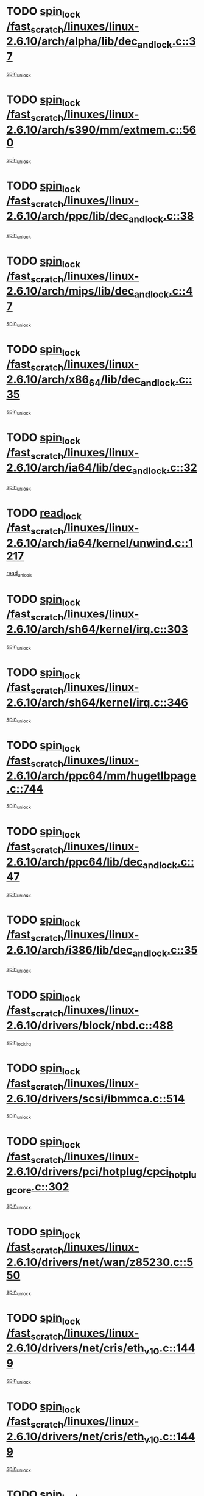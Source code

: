 * TODO [[view:/fast_scratch/linuxes/linux-2.6.10/arch/alpha/lib/dec_and_lock.c::face=ovl-face1::linb=37::colb=11::cole=15][spin_lock /fast_scratch/linuxes/linux-2.6.10/arch/alpha/lib/dec_and_lock.c::37]]
[[view:/fast_scratch/linuxes/linux-2.6.10/arch/alpha/lib/dec_and_lock.c::face=ovl-face2::linb=39::colb=2::cole=8][spin_unlock]]
* TODO [[view:/fast_scratch/linuxes/linux-2.6.10/arch/s390/mm/extmem.c::face=ovl-face1::linb=560::colb=11::cole=21][spin_lock /fast_scratch/linuxes/linux-2.6.10/arch/s390/mm/extmem.c::560]]
[[view:/fast_scratch/linuxes/linux-2.6.10/arch/s390/mm/extmem.c::face=ovl-face2::linb=565::colb=2::cole=8][spin_unlock]]
* TODO [[view:/fast_scratch/linuxes/linux-2.6.10/arch/ppc/lib/dec_and_lock.c::face=ovl-face1::linb=38::colb=11::cole=15][spin_lock /fast_scratch/linuxes/linux-2.6.10/arch/ppc/lib/dec_and_lock.c::38]]
[[view:/fast_scratch/linuxes/linux-2.6.10/arch/ppc/lib/dec_and_lock.c::face=ovl-face2::linb=40::colb=2::cole=8][spin_unlock]]
* TODO [[view:/fast_scratch/linuxes/linux-2.6.10/arch/mips/lib/dec_and_lock.c::face=ovl-face1::linb=47::colb=11::cole=15][spin_lock /fast_scratch/linuxes/linux-2.6.10/arch/mips/lib/dec_and_lock.c::47]]
[[view:/fast_scratch/linuxes/linux-2.6.10/arch/mips/lib/dec_and_lock.c::face=ovl-face2::linb=49::colb=2::cole=8][spin_unlock]]
* TODO [[view:/fast_scratch/linuxes/linux-2.6.10/arch/x86_64/lib/dec_and_lock.c::face=ovl-face1::linb=35::colb=11::cole=15][spin_lock /fast_scratch/linuxes/linux-2.6.10/arch/x86_64/lib/dec_and_lock.c::35]]
[[view:/fast_scratch/linuxes/linux-2.6.10/arch/x86_64/lib/dec_and_lock.c::face=ovl-face2::linb=37::colb=2::cole=8][spin_unlock]]
* TODO [[view:/fast_scratch/linuxes/linux-2.6.10/arch/ia64/lib/dec_and_lock.c::face=ovl-face1::linb=32::colb=13::cole=17][spin_lock /fast_scratch/linuxes/linux-2.6.10/arch/ia64/lib/dec_and_lock.c::32]]
[[view:/fast_scratch/linuxes/linux-2.6.10/arch/ia64/lib/dec_and_lock.c::face=ovl-face2::linb=34::colb=4::cole=10][spin_unlock]]
* TODO [[view:/fast_scratch/linuxes/linux-2.6.10/arch/ia64/kernel/unwind.c::face=ovl-face1::linb=1217::colb=11::cole=24][read_lock /fast_scratch/linuxes/linux-2.6.10/arch/ia64/kernel/unwind.c::1217]]
[[view:/fast_scratch/linuxes/linux-2.6.10/arch/ia64/kernel/unwind.c::face=ovl-face2::linb=1220::colb=2::cole=8][read_unlock]]
* TODO [[view:/fast_scratch/linuxes/linux-2.6.10/arch/sh64/kernel/irq.c::face=ovl-face1::linb=303::colb=11::cole=22][spin_lock /fast_scratch/linuxes/linux-2.6.10/arch/sh64/kernel/irq.c::303]]
[[view:/fast_scratch/linuxes/linux-2.6.10/arch/sh64/kernel/irq.c::face=ovl-face2::linb=374::colb=1::cole=7][spin_unlock]]
* TODO [[view:/fast_scratch/linuxes/linux-2.6.10/arch/sh64/kernel/irq.c::face=ovl-face1::linb=346::colb=12::cole=23][spin_lock /fast_scratch/linuxes/linux-2.6.10/arch/sh64/kernel/irq.c::346]]
[[view:/fast_scratch/linuxes/linux-2.6.10/arch/sh64/kernel/irq.c::face=ovl-face2::linb=374::colb=1::cole=7][spin_unlock]]
* TODO [[view:/fast_scratch/linuxes/linux-2.6.10/arch/ppc64/mm/hugetlbpage.c::face=ovl-face1::linb=744::colb=11::cole=31][spin_lock /fast_scratch/linuxes/linux-2.6.10/arch/ppc64/mm/hugetlbpage.c::744]]
[[view:/fast_scratch/linuxes/linux-2.6.10/arch/ppc64/mm/hugetlbpage.c::face=ovl-face2::linb=748::colb=2::cole=8][spin_unlock]]
* TODO [[view:/fast_scratch/linuxes/linux-2.6.10/arch/ppc64/lib/dec_and_lock.c::face=ovl-face1::linb=47::colb=11::cole=15][spin_lock /fast_scratch/linuxes/linux-2.6.10/arch/ppc64/lib/dec_and_lock.c::47]]
[[view:/fast_scratch/linuxes/linux-2.6.10/arch/ppc64/lib/dec_and_lock.c::face=ovl-face2::linb=49::colb=2::cole=8][spin_unlock]]
* TODO [[view:/fast_scratch/linuxes/linux-2.6.10/arch/i386/lib/dec_and_lock.c::face=ovl-face1::linb=35::colb=11::cole=15][spin_lock /fast_scratch/linuxes/linux-2.6.10/arch/i386/lib/dec_and_lock.c::35]]
[[view:/fast_scratch/linuxes/linux-2.6.10/arch/i386/lib/dec_and_lock.c::face=ovl-face2::linb=37::colb=2::cole=8][spin_unlock]]
* TODO [[view:/fast_scratch/linuxes/linux-2.6.10/drivers/block/nbd.c::face=ovl-face1::linb=488::colb=12::cole=25][spin_lock /fast_scratch/linuxes/linux-2.6.10/drivers/block/nbd.c::488]]
[[view:/fast_scratch/linuxes/linux-2.6.10/drivers/block/nbd.c::face=ovl-face2::linb=490::colb=1::cole=7][spin_lock_irq]]
* TODO [[view:/fast_scratch/linuxes/linux-2.6.10/drivers/scsi/ibmmca.c::face=ovl-face1::linb=514::colb=11::cole=25][spin_lock /fast_scratch/linuxes/linux-2.6.10/drivers/scsi/ibmmca.c::514]]
[[view:/fast_scratch/linuxes/linux-2.6.10/drivers/scsi/ibmmca.c::face=ovl-face2::linb=674::colb=3::cole=9][spin_unlock]]
* TODO [[view:/fast_scratch/linuxes/linux-2.6.10/drivers/pci/hotplug/cpci_hotplug_core.c::face=ovl-face1::linb=302::colb=11::cole=21][spin_lock /fast_scratch/linuxes/linux-2.6.10/drivers/pci/hotplug/cpci_hotplug_core.c::302]]
[[view:/fast_scratch/linuxes/linux-2.6.10/drivers/pci/hotplug/cpci_hotplug_core.c::face=ovl-face2::linb=315::colb=4::cole=10][spin_unlock]]
* TODO [[view:/fast_scratch/linuxes/linux-2.6.10/drivers/net/wan/z85230.c::face=ovl-face1::linb=550::colb=11::cole=21][spin_lock /fast_scratch/linuxes/linux-2.6.10/drivers/net/wan/z85230.c::550]]
[[view:/fast_scratch/linuxes/linux-2.6.10/drivers/net/wan/z85230.c::face=ovl-face2::linb=555::colb=2::cole=8][spin_unlock]]
* TODO [[view:/fast_scratch/linuxes/linux-2.6.10/drivers/net/cris/eth_v10.c::face=ovl-face1::linb=1449::colb=11::cole=20][spin_lock /fast_scratch/linuxes/linux-2.6.10/drivers/net/cris/eth_v10.c::1449]]
[[view:/fast_scratch/linuxes/linux-2.6.10/drivers/net/cris/eth_v10.c::face=ovl-face2::linb=1452::colb=3::cole=9][spin_unlock]]
* TODO [[view:/fast_scratch/linuxes/linux-2.6.10/drivers/net/cris/eth_v10.c::face=ovl-face1::linb=1449::colb=11::cole=20][spin_lock /fast_scratch/linuxes/linux-2.6.10/drivers/net/cris/eth_v10.c::1449]]
[[view:/fast_scratch/linuxes/linux-2.6.10/drivers/net/cris/eth_v10.c::face=ovl-face2::linb=1483::colb=3::cole=9][spin_unlock]]
* TODO [[view:/fast_scratch/linuxes/linux-2.6.10/drivers/net/sk98lin/skge.c::face=ovl-face1::linb=2690::colb=12::cole=54][spin_lock /fast_scratch/linuxes/linux-2.6.10/drivers/net/sk98lin/skge.c::2690]]
[[view:/fast_scratch/linuxes/linux-2.6.10/drivers/net/sk98lin/skge.c::face=ovl-face2::linb=2840::colb=1::cole=7][spin_unlock]]
* TODO [[view:/fast_scratch/linuxes/linux-2.6.10/drivers/usb/gadget/inode.c::face=ovl-face1::linb=1322::colb=12::cole=22][spin_lock /fast_scratch/linuxes/linux-2.6.10/drivers/usb/gadget/inode.c::1322]]
[[view:/fast_scratch/linuxes/linux-2.6.10/drivers/usb/gadget/inode.c::face=ovl-face2::linb=1334::colb=3::cole=9][spin_unlock]]
* TODO [[view:/fast_scratch/linuxes/linux-2.6.10/fs/dcache.c::face=ovl-face1::linb=153::colb=11::cole=26][spin_lock /fast_scratch/linuxes/linux-2.6.10/fs/dcache.c::153]]
[[view:/fast_scratch/linuxes/linux-2.6.10/fs/dcache.c::face=ovl-face2::linb=151::colb=2::cole=8][spin_unlock]]
* TODO [[view:/fast_scratch/linuxes/linux-2.6.10/fs/dcache.c::face=ovl-face1::linb=153::colb=11::cole=26][spin_lock /fast_scratch/linuxes/linux-2.6.10/fs/dcache.c::153]]
[[view:/fast_scratch/linuxes/linux-2.6.10/fs/dcache.c::face=ovl-face2::linb=151::colb=2::cole=8][spin_unlock]]
[[view:/fast_scratch/linuxes/linux-2.6.10/fs/dcache.c::face=ovl-face2::linb=199::colb=3::cole=9][spin_unlock]]
* TODO [[view:/fast_scratch/linuxes/linux-2.6.10/fs/dcache.c::face=ovl-face1::linb=153::colb=11::cole=26][spin_lock /fast_scratch/linuxes/linux-2.6.10/fs/dcache.c::153]]
[[view:/fast_scratch/linuxes/linux-2.6.10/fs/dcache.c::face=ovl-face2::linb=199::colb=3::cole=9][spin_unlock]]
* TODO [[view:/fast_scratch/linuxes/linux-2.6.10/fs/dcache.c::face=ovl-face1::linb=1100::colb=11::cole=23][spin_lock /fast_scratch/linuxes/linux-2.6.10/fs/dcache.c::1100]]
[[view:/fast_scratch/linuxes/linux-2.6.10/fs/dcache.c::face=ovl-face2::linb=1104::colb=2::cole=8][spin_unlock]]
* TODO [[view:/fast_scratch/linuxes/linux-2.6.10/fs/dcache.c::face=ovl-face1::linb=1101::colb=11::cole=26][spin_lock /fast_scratch/linuxes/linux-2.6.10/fs/dcache.c::1101]]
[[view:/fast_scratch/linuxes/linux-2.6.10/fs/dcache.c::face=ovl-face2::linb=1104::colb=2::cole=8][spin_unlock]]
* TODO [[view:/fast_scratch/linuxes/linux-2.6.10/fs/afs/server.c::face=ovl-face1::linb=372::colb=11::cole=27][spin_lock /fast_scratch/linuxes/linux-2.6.10/fs/afs/server.c::372]]
[[view:/fast_scratch/linuxes/linux-2.6.10/fs/afs/server.c::face=ovl-face2::linb=405::colb=1::cole=7][spin_unlock]]
* TODO [[view:/fast_scratch/linuxes/linux-2.6.10/fs/ntfs/compress.c::face=ovl-face1::linb=696::colb=11::cole=24][spin_lock /fast_scratch/linuxes/linux-2.6.10/fs/ntfs/compress.c::696]]
[[view:/fast_scratch/linuxes/linux-2.6.10/fs/ntfs/compress.c::face=ovl-face2::linb=913::colb=2::cole=8][spin_unlock]]
* TODO [[view:/fast_scratch/linuxes/linux-2.6.10/fs/ntfs/compress.c::face=ovl-face1::linb=696::colb=11::cole=24][spin_lock /fast_scratch/linuxes/linux-2.6.10/fs/ntfs/compress.c::696]]
[[view:/fast_scratch/linuxes/linux-2.6.10/fs/ntfs/compress.c::face=ovl-face2::linb=913::colb=2::cole=8][spin_unlock]]
[[view:/fast_scratch/linuxes/linux-2.6.10/fs/ntfs/compress.c::face=ovl-face2::linb=917::colb=1::cole=7][spin_unlock]]
* TODO [[view:/fast_scratch/linuxes/linux-2.6.10/fs/ntfs/compress.c::face=ovl-face1::linb=696::colb=11::cole=24][spin_lock /fast_scratch/linuxes/linux-2.6.10/fs/ntfs/compress.c::696]]
[[view:/fast_scratch/linuxes/linux-2.6.10/fs/ntfs/compress.c::face=ovl-face2::linb=913::colb=2::cole=8][spin_unlock]]
[[view:/fast_scratch/linuxes/linux-2.6.10/fs/ntfs/compress.c::face=ovl-face2::linb=917::colb=1::cole=7][spin_unlock]]
[[view:/fast_scratch/linuxes/linux-2.6.10/fs/ntfs/compress.c::face=ovl-face2::linb=956::colb=1::cole=7][spin_unlock]]
* TODO [[view:/fast_scratch/linuxes/linux-2.6.10/fs/ntfs/compress.c::face=ovl-face1::linb=696::colb=11::cole=24][spin_lock /fast_scratch/linuxes/linux-2.6.10/fs/ntfs/compress.c::696]]
[[view:/fast_scratch/linuxes/linux-2.6.10/fs/ntfs/compress.c::face=ovl-face2::linb=913::colb=2::cole=8][spin_unlock]]
[[view:/fast_scratch/linuxes/linux-2.6.10/fs/ntfs/compress.c::face=ovl-face2::linb=956::colb=1::cole=7][spin_unlock]]
* TODO [[view:/fast_scratch/linuxes/linux-2.6.10/fs/ntfs/compress.c::face=ovl-face1::linb=696::colb=11::cole=24][spin_lock /fast_scratch/linuxes/linux-2.6.10/fs/ntfs/compress.c::696]]
[[view:/fast_scratch/linuxes/linux-2.6.10/fs/ntfs/compress.c::face=ovl-face2::linb=917::colb=1::cole=7][spin_unlock]]
* TODO [[view:/fast_scratch/linuxes/linux-2.6.10/fs/ntfs/compress.c::face=ovl-face1::linb=696::colb=11::cole=24][spin_lock /fast_scratch/linuxes/linux-2.6.10/fs/ntfs/compress.c::696]]
[[view:/fast_scratch/linuxes/linux-2.6.10/fs/ntfs/compress.c::face=ovl-face2::linb=917::colb=1::cole=7][spin_unlock]]
[[view:/fast_scratch/linuxes/linux-2.6.10/fs/ntfs/compress.c::face=ovl-face2::linb=956::colb=1::cole=7][spin_unlock]]
* TODO [[view:/fast_scratch/linuxes/linux-2.6.10/fs/ntfs/compress.c::face=ovl-face1::linb=696::colb=11::cole=24][spin_lock /fast_scratch/linuxes/linux-2.6.10/fs/ntfs/compress.c::696]]
[[view:/fast_scratch/linuxes/linux-2.6.10/fs/ntfs/compress.c::face=ovl-face2::linb=956::colb=1::cole=7][spin_unlock]]
* TODO [[view:/fast_scratch/linuxes/linux-2.6.10/fs/autofs4/root.c::face=ovl-face1::linb=131::colb=13::cole=25][spin_lock /fast_scratch/linuxes/linux-2.6.10/fs/autofs4/root.c::131]]
[[view:/fast_scratch/linuxes/linux-2.6.10/fs/autofs4/root.c::face=ovl-face2::linb=163::colb=1::cole=7][spin_unlock]]
* TODO [[view:/fast_scratch/linuxes/linux-2.6.10/fs/autofs4/root.c::face=ovl-face1::linb=152::colb=15::cole=27][spin_lock /fast_scratch/linuxes/linux-2.6.10/fs/autofs4/root.c::152]]
[[view:/fast_scratch/linuxes/linux-2.6.10/fs/autofs4/root.c::face=ovl-face2::linb=163::colb=1::cole=7][spin_unlock]]
* TODO [[view:/fast_scratch/linuxes/linux-2.6.10/fs/cifs/transport.c::face=ovl-face1::linb=212::colb=12::cole=27][spin_lock /fast_scratch/linuxes/linux-2.6.10/fs/cifs/transport.c::212]]
[[view:/fast_scratch/linuxes/linux-2.6.10/fs/cifs/transport.c::face=ovl-face2::linb=267::colb=2::cole=8][spin_unlock]]
* TODO [[view:/fast_scratch/linuxes/linux-2.6.10/fs/cifs/transport.c::face=ovl-face1::linb=212::colb=12::cole=27][spin_lock /fast_scratch/linuxes/linux-2.6.10/fs/cifs/transport.c::212]]
[[view:/fast_scratch/linuxes/linux-2.6.10/fs/cifs/transport.c::face=ovl-face2::linb=281::colb=2::cole=8][spin_unlock]]
* TODO [[view:/fast_scratch/linuxes/linux-2.6.10/fs/cifs/transport.c::face=ovl-face1::linb=212::colb=12::cole=27][spin_lock /fast_scratch/linuxes/linux-2.6.10/fs/cifs/transport.c::212]]
[[view:/fast_scratch/linuxes/linux-2.6.10/fs/cifs/transport.c::face=ovl-face2::linb=298::colb=2::cole=8][spin_unlock]]
* TODO [[view:/fast_scratch/linuxes/linux-2.6.10/fs/cifs/transport.c::face=ovl-face1::linb=212::colb=12::cole=27][spin_lock /fast_scratch/linuxes/linux-2.6.10/fs/cifs/transport.c::212]]
[[view:/fast_scratch/linuxes/linux-2.6.10/fs/cifs/transport.c::face=ovl-face2::linb=310::colb=1::cole=7][spin_unlock]]
* TODO [[view:/fast_scratch/linuxes/linux-2.6.10/fs/cifs/transport.c::face=ovl-face1::linb=219::colb=14::cole=29][spin_lock /fast_scratch/linuxes/linux-2.6.10/fs/cifs/transport.c::219]]
[[view:/fast_scratch/linuxes/linux-2.6.10/fs/cifs/transport.c::face=ovl-face2::linb=267::colb=2::cole=8][spin_unlock]]
* TODO [[view:/fast_scratch/linuxes/linux-2.6.10/fs/cifs/transport.c::face=ovl-face1::linb=219::colb=14::cole=29][spin_lock /fast_scratch/linuxes/linux-2.6.10/fs/cifs/transport.c::219]]
[[view:/fast_scratch/linuxes/linux-2.6.10/fs/cifs/transport.c::face=ovl-face2::linb=267::colb=2::cole=8][spin_unlock]]
[[view:/fast_scratch/linuxes/linux-2.6.10/fs/cifs/transport.c::face=ovl-face2::linb=281::colb=2::cole=8][spin_unlock]]
* TODO [[view:/fast_scratch/linuxes/linux-2.6.10/fs/cifs/transport.c::face=ovl-face1::linb=219::colb=14::cole=29][spin_lock /fast_scratch/linuxes/linux-2.6.10/fs/cifs/transport.c::219]]
[[view:/fast_scratch/linuxes/linux-2.6.10/fs/cifs/transport.c::face=ovl-face2::linb=267::colb=2::cole=8][spin_unlock]]
[[view:/fast_scratch/linuxes/linux-2.6.10/fs/cifs/transport.c::face=ovl-face2::linb=281::colb=2::cole=8][spin_unlock]]
[[view:/fast_scratch/linuxes/linux-2.6.10/fs/cifs/transport.c::face=ovl-face2::linb=298::colb=2::cole=8][spin_unlock]]
* TODO [[view:/fast_scratch/linuxes/linux-2.6.10/fs/cifs/transport.c::face=ovl-face1::linb=219::colb=14::cole=29][spin_lock /fast_scratch/linuxes/linux-2.6.10/fs/cifs/transport.c::219]]
[[view:/fast_scratch/linuxes/linux-2.6.10/fs/cifs/transport.c::face=ovl-face2::linb=267::colb=2::cole=8][spin_unlock]]
[[view:/fast_scratch/linuxes/linux-2.6.10/fs/cifs/transport.c::face=ovl-face2::linb=281::colb=2::cole=8][spin_unlock]]
[[view:/fast_scratch/linuxes/linux-2.6.10/fs/cifs/transport.c::face=ovl-face2::linb=298::colb=2::cole=8][spin_unlock]]
[[view:/fast_scratch/linuxes/linux-2.6.10/fs/cifs/transport.c::face=ovl-face2::linb=310::colb=1::cole=7][spin_unlock]]
* TODO [[view:/fast_scratch/linuxes/linux-2.6.10/fs/cifs/transport.c::face=ovl-face1::linb=219::colb=14::cole=29][spin_lock /fast_scratch/linuxes/linux-2.6.10/fs/cifs/transport.c::219]]
[[view:/fast_scratch/linuxes/linux-2.6.10/fs/cifs/transport.c::face=ovl-face2::linb=267::colb=2::cole=8][spin_unlock]]
[[view:/fast_scratch/linuxes/linux-2.6.10/fs/cifs/transport.c::face=ovl-face2::linb=281::colb=2::cole=8][spin_unlock]]
[[view:/fast_scratch/linuxes/linux-2.6.10/fs/cifs/transport.c::face=ovl-face2::linb=310::colb=1::cole=7][spin_unlock]]
* TODO [[view:/fast_scratch/linuxes/linux-2.6.10/fs/cifs/transport.c::face=ovl-face1::linb=219::colb=14::cole=29][spin_lock /fast_scratch/linuxes/linux-2.6.10/fs/cifs/transport.c::219]]
[[view:/fast_scratch/linuxes/linux-2.6.10/fs/cifs/transport.c::face=ovl-face2::linb=267::colb=2::cole=8][spin_unlock]]
[[view:/fast_scratch/linuxes/linux-2.6.10/fs/cifs/transport.c::face=ovl-face2::linb=298::colb=2::cole=8][spin_unlock]]
* TODO [[view:/fast_scratch/linuxes/linux-2.6.10/fs/cifs/transport.c::face=ovl-face1::linb=219::colb=14::cole=29][spin_lock /fast_scratch/linuxes/linux-2.6.10/fs/cifs/transport.c::219]]
[[view:/fast_scratch/linuxes/linux-2.6.10/fs/cifs/transport.c::face=ovl-face2::linb=267::colb=2::cole=8][spin_unlock]]
[[view:/fast_scratch/linuxes/linux-2.6.10/fs/cifs/transport.c::face=ovl-face2::linb=298::colb=2::cole=8][spin_unlock]]
[[view:/fast_scratch/linuxes/linux-2.6.10/fs/cifs/transport.c::face=ovl-face2::linb=310::colb=1::cole=7][spin_unlock]]
* TODO [[view:/fast_scratch/linuxes/linux-2.6.10/fs/cifs/transport.c::face=ovl-face1::linb=219::colb=14::cole=29][spin_lock /fast_scratch/linuxes/linux-2.6.10/fs/cifs/transport.c::219]]
[[view:/fast_scratch/linuxes/linux-2.6.10/fs/cifs/transport.c::face=ovl-face2::linb=267::colb=2::cole=8][spin_unlock]]
[[view:/fast_scratch/linuxes/linux-2.6.10/fs/cifs/transport.c::face=ovl-face2::linb=310::colb=1::cole=7][spin_unlock]]
* TODO [[view:/fast_scratch/linuxes/linux-2.6.10/fs/cifs/transport.c::face=ovl-face1::linb=219::colb=14::cole=29][spin_lock /fast_scratch/linuxes/linux-2.6.10/fs/cifs/transport.c::219]]
[[view:/fast_scratch/linuxes/linux-2.6.10/fs/cifs/transport.c::face=ovl-face2::linb=281::colb=2::cole=8][spin_unlock]]
* TODO [[view:/fast_scratch/linuxes/linux-2.6.10/fs/cifs/transport.c::face=ovl-face1::linb=219::colb=14::cole=29][spin_lock /fast_scratch/linuxes/linux-2.6.10/fs/cifs/transport.c::219]]
[[view:/fast_scratch/linuxes/linux-2.6.10/fs/cifs/transport.c::face=ovl-face2::linb=281::colb=2::cole=8][spin_unlock]]
[[view:/fast_scratch/linuxes/linux-2.6.10/fs/cifs/transport.c::face=ovl-face2::linb=298::colb=2::cole=8][spin_unlock]]
* TODO [[view:/fast_scratch/linuxes/linux-2.6.10/fs/cifs/transport.c::face=ovl-face1::linb=219::colb=14::cole=29][spin_lock /fast_scratch/linuxes/linux-2.6.10/fs/cifs/transport.c::219]]
[[view:/fast_scratch/linuxes/linux-2.6.10/fs/cifs/transport.c::face=ovl-face2::linb=281::colb=2::cole=8][spin_unlock]]
[[view:/fast_scratch/linuxes/linux-2.6.10/fs/cifs/transport.c::face=ovl-face2::linb=298::colb=2::cole=8][spin_unlock]]
[[view:/fast_scratch/linuxes/linux-2.6.10/fs/cifs/transport.c::face=ovl-face2::linb=310::colb=1::cole=7][spin_unlock]]
* TODO [[view:/fast_scratch/linuxes/linux-2.6.10/fs/cifs/transport.c::face=ovl-face1::linb=219::colb=14::cole=29][spin_lock /fast_scratch/linuxes/linux-2.6.10/fs/cifs/transport.c::219]]
[[view:/fast_scratch/linuxes/linux-2.6.10/fs/cifs/transport.c::face=ovl-face2::linb=281::colb=2::cole=8][spin_unlock]]
[[view:/fast_scratch/linuxes/linux-2.6.10/fs/cifs/transport.c::face=ovl-face2::linb=310::colb=1::cole=7][spin_unlock]]
* TODO [[view:/fast_scratch/linuxes/linux-2.6.10/fs/cifs/transport.c::face=ovl-face1::linb=219::colb=14::cole=29][spin_lock /fast_scratch/linuxes/linux-2.6.10/fs/cifs/transport.c::219]]
[[view:/fast_scratch/linuxes/linux-2.6.10/fs/cifs/transport.c::face=ovl-face2::linb=298::colb=2::cole=8][spin_unlock]]
* TODO [[view:/fast_scratch/linuxes/linux-2.6.10/fs/cifs/transport.c::face=ovl-face1::linb=219::colb=14::cole=29][spin_lock /fast_scratch/linuxes/linux-2.6.10/fs/cifs/transport.c::219]]
[[view:/fast_scratch/linuxes/linux-2.6.10/fs/cifs/transport.c::face=ovl-face2::linb=298::colb=2::cole=8][spin_unlock]]
[[view:/fast_scratch/linuxes/linux-2.6.10/fs/cifs/transport.c::face=ovl-face2::linb=310::colb=1::cole=7][spin_unlock]]
* TODO [[view:/fast_scratch/linuxes/linux-2.6.10/fs/cifs/transport.c::face=ovl-face1::linb=219::colb=14::cole=29][spin_lock /fast_scratch/linuxes/linux-2.6.10/fs/cifs/transport.c::219]]
[[view:/fast_scratch/linuxes/linux-2.6.10/fs/cifs/transport.c::face=ovl-face2::linb=310::colb=1::cole=7][spin_unlock]]
* TODO [[view:/fast_scratch/linuxes/linux-2.6.10/fs/cifs/transport.c::face=ovl-face1::linb=342::colb=12::cole=27][spin_lock /fast_scratch/linuxes/linux-2.6.10/fs/cifs/transport.c::342]]
[[view:/fast_scratch/linuxes/linux-2.6.10/fs/cifs/transport.c::face=ovl-face2::linb=397::colb=2::cole=8][spin_unlock]]
* TODO [[view:/fast_scratch/linuxes/linux-2.6.10/fs/cifs/transport.c::face=ovl-face1::linb=342::colb=12::cole=27][spin_lock /fast_scratch/linuxes/linux-2.6.10/fs/cifs/transport.c::342]]
[[view:/fast_scratch/linuxes/linux-2.6.10/fs/cifs/transport.c::face=ovl-face2::linb=411::colb=2::cole=8][spin_unlock]]
* TODO [[view:/fast_scratch/linuxes/linux-2.6.10/fs/cifs/transport.c::face=ovl-face1::linb=342::colb=12::cole=27][spin_lock /fast_scratch/linuxes/linux-2.6.10/fs/cifs/transport.c::342]]
[[view:/fast_scratch/linuxes/linux-2.6.10/fs/cifs/transport.c::face=ovl-face2::linb=427::colb=2::cole=8][spin_unlock]]
* TODO [[view:/fast_scratch/linuxes/linux-2.6.10/fs/cifs/transport.c::face=ovl-face1::linb=342::colb=12::cole=27][spin_lock /fast_scratch/linuxes/linux-2.6.10/fs/cifs/transport.c::342]]
[[view:/fast_scratch/linuxes/linux-2.6.10/fs/cifs/transport.c::face=ovl-face2::linb=544::colb=1::cole=7][spin_unlock]]
* TODO [[view:/fast_scratch/linuxes/linux-2.6.10/fs/cifs/transport.c::face=ovl-face1::linb=342::colb=12::cole=27][spin_lock /fast_scratch/linuxes/linux-2.6.10/fs/cifs/transport.c::342]]
[[view:/fast_scratch/linuxes/linux-2.6.10/fs/cifs/transport.c::face=ovl-face2::linb=554::colb=1::cole=7][spin_unlock]]
* TODO [[view:/fast_scratch/linuxes/linux-2.6.10/fs/cifs/transport.c::face=ovl-face1::linb=349::colb=14::cole=29][spin_lock /fast_scratch/linuxes/linux-2.6.10/fs/cifs/transport.c::349]]
[[view:/fast_scratch/linuxes/linux-2.6.10/fs/cifs/transport.c::face=ovl-face2::linb=397::colb=2::cole=8][spin_unlock]]
* TODO [[view:/fast_scratch/linuxes/linux-2.6.10/fs/cifs/transport.c::face=ovl-face1::linb=349::colb=14::cole=29][spin_lock /fast_scratch/linuxes/linux-2.6.10/fs/cifs/transport.c::349]]
[[view:/fast_scratch/linuxes/linux-2.6.10/fs/cifs/transport.c::face=ovl-face2::linb=397::colb=2::cole=8][spin_unlock]]
[[view:/fast_scratch/linuxes/linux-2.6.10/fs/cifs/transport.c::face=ovl-face2::linb=411::colb=2::cole=8][spin_unlock]]
* TODO [[view:/fast_scratch/linuxes/linux-2.6.10/fs/cifs/transport.c::face=ovl-face1::linb=349::colb=14::cole=29][spin_lock /fast_scratch/linuxes/linux-2.6.10/fs/cifs/transport.c::349]]
[[view:/fast_scratch/linuxes/linux-2.6.10/fs/cifs/transport.c::face=ovl-face2::linb=397::colb=2::cole=8][spin_unlock]]
[[view:/fast_scratch/linuxes/linux-2.6.10/fs/cifs/transport.c::face=ovl-face2::linb=411::colb=2::cole=8][spin_unlock]]
[[view:/fast_scratch/linuxes/linux-2.6.10/fs/cifs/transport.c::face=ovl-face2::linb=427::colb=2::cole=8][spin_unlock]]
* TODO [[view:/fast_scratch/linuxes/linux-2.6.10/fs/cifs/transport.c::face=ovl-face1::linb=349::colb=14::cole=29][spin_lock /fast_scratch/linuxes/linux-2.6.10/fs/cifs/transport.c::349]]
[[view:/fast_scratch/linuxes/linux-2.6.10/fs/cifs/transport.c::face=ovl-face2::linb=397::colb=2::cole=8][spin_unlock]]
[[view:/fast_scratch/linuxes/linux-2.6.10/fs/cifs/transport.c::face=ovl-face2::linb=411::colb=2::cole=8][spin_unlock]]
[[view:/fast_scratch/linuxes/linux-2.6.10/fs/cifs/transport.c::face=ovl-face2::linb=427::colb=2::cole=8][spin_unlock]]
[[view:/fast_scratch/linuxes/linux-2.6.10/fs/cifs/transport.c::face=ovl-face2::linb=544::colb=1::cole=7][spin_unlock]]
* TODO [[view:/fast_scratch/linuxes/linux-2.6.10/fs/cifs/transport.c::face=ovl-face1::linb=349::colb=14::cole=29][spin_lock /fast_scratch/linuxes/linux-2.6.10/fs/cifs/transport.c::349]]
[[view:/fast_scratch/linuxes/linux-2.6.10/fs/cifs/transport.c::face=ovl-face2::linb=397::colb=2::cole=8][spin_unlock]]
[[view:/fast_scratch/linuxes/linux-2.6.10/fs/cifs/transport.c::face=ovl-face2::linb=411::colb=2::cole=8][spin_unlock]]
[[view:/fast_scratch/linuxes/linux-2.6.10/fs/cifs/transport.c::face=ovl-face2::linb=427::colb=2::cole=8][spin_unlock]]
[[view:/fast_scratch/linuxes/linux-2.6.10/fs/cifs/transport.c::face=ovl-face2::linb=544::colb=1::cole=7][spin_unlock]]
[[view:/fast_scratch/linuxes/linux-2.6.10/fs/cifs/transport.c::face=ovl-face2::linb=554::colb=1::cole=7][spin_unlock]]
* TODO [[view:/fast_scratch/linuxes/linux-2.6.10/fs/cifs/transport.c::face=ovl-face1::linb=349::colb=14::cole=29][spin_lock /fast_scratch/linuxes/linux-2.6.10/fs/cifs/transport.c::349]]
[[view:/fast_scratch/linuxes/linux-2.6.10/fs/cifs/transport.c::face=ovl-face2::linb=397::colb=2::cole=8][spin_unlock]]
[[view:/fast_scratch/linuxes/linux-2.6.10/fs/cifs/transport.c::face=ovl-face2::linb=411::colb=2::cole=8][spin_unlock]]
[[view:/fast_scratch/linuxes/linux-2.6.10/fs/cifs/transport.c::face=ovl-face2::linb=427::colb=2::cole=8][spin_unlock]]
[[view:/fast_scratch/linuxes/linux-2.6.10/fs/cifs/transport.c::face=ovl-face2::linb=554::colb=1::cole=7][spin_unlock]]
* TODO [[view:/fast_scratch/linuxes/linux-2.6.10/fs/cifs/transport.c::face=ovl-face1::linb=349::colb=14::cole=29][spin_lock /fast_scratch/linuxes/linux-2.6.10/fs/cifs/transport.c::349]]
[[view:/fast_scratch/linuxes/linux-2.6.10/fs/cifs/transport.c::face=ovl-face2::linb=397::colb=2::cole=8][spin_unlock]]
[[view:/fast_scratch/linuxes/linux-2.6.10/fs/cifs/transport.c::face=ovl-face2::linb=411::colb=2::cole=8][spin_unlock]]
[[view:/fast_scratch/linuxes/linux-2.6.10/fs/cifs/transport.c::face=ovl-face2::linb=544::colb=1::cole=7][spin_unlock]]
* TODO [[view:/fast_scratch/linuxes/linux-2.6.10/fs/cifs/transport.c::face=ovl-face1::linb=349::colb=14::cole=29][spin_lock /fast_scratch/linuxes/linux-2.6.10/fs/cifs/transport.c::349]]
[[view:/fast_scratch/linuxes/linux-2.6.10/fs/cifs/transport.c::face=ovl-face2::linb=397::colb=2::cole=8][spin_unlock]]
[[view:/fast_scratch/linuxes/linux-2.6.10/fs/cifs/transport.c::face=ovl-face2::linb=411::colb=2::cole=8][spin_unlock]]
[[view:/fast_scratch/linuxes/linux-2.6.10/fs/cifs/transport.c::face=ovl-face2::linb=544::colb=1::cole=7][spin_unlock]]
[[view:/fast_scratch/linuxes/linux-2.6.10/fs/cifs/transport.c::face=ovl-face2::linb=554::colb=1::cole=7][spin_unlock]]
* TODO [[view:/fast_scratch/linuxes/linux-2.6.10/fs/cifs/transport.c::face=ovl-face1::linb=349::colb=14::cole=29][spin_lock /fast_scratch/linuxes/linux-2.6.10/fs/cifs/transport.c::349]]
[[view:/fast_scratch/linuxes/linux-2.6.10/fs/cifs/transport.c::face=ovl-face2::linb=397::colb=2::cole=8][spin_unlock]]
[[view:/fast_scratch/linuxes/linux-2.6.10/fs/cifs/transport.c::face=ovl-face2::linb=411::colb=2::cole=8][spin_unlock]]
[[view:/fast_scratch/linuxes/linux-2.6.10/fs/cifs/transport.c::face=ovl-face2::linb=554::colb=1::cole=7][spin_unlock]]
* TODO [[view:/fast_scratch/linuxes/linux-2.6.10/fs/cifs/transport.c::face=ovl-face1::linb=349::colb=14::cole=29][spin_lock /fast_scratch/linuxes/linux-2.6.10/fs/cifs/transport.c::349]]
[[view:/fast_scratch/linuxes/linux-2.6.10/fs/cifs/transport.c::face=ovl-face2::linb=397::colb=2::cole=8][spin_unlock]]
[[view:/fast_scratch/linuxes/linux-2.6.10/fs/cifs/transport.c::face=ovl-face2::linb=427::colb=2::cole=8][spin_unlock]]
* TODO [[view:/fast_scratch/linuxes/linux-2.6.10/fs/cifs/transport.c::face=ovl-face1::linb=349::colb=14::cole=29][spin_lock /fast_scratch/linuxes/linux-2.6.10/fs/cifs/transport.c::349]]
[[view:/fast_scratch/linuxes/linux-2.6.10/fs/cifs/transport.c::face=ovl-face2::linb=397::colb=2::cole=8][spin_unlock]]
[[view:/fast_scratch/linuxes/linux-2.6.10/fs/cifs/transport.c::face=ovl-face2::linb=427::colb=2::cole=8][spin_unlock]]
[[view:/fast_scratch/linuxes/linux-2.6.10/fs/cifs/transport.c::face=ovl-face2::linb=544::colb=1::cole=7][spin_unlock]]
* TODO [[view:/fast_scratch/linuxes/linux-2.6.10/fs/cifs/transport.c::face=ovl-face1::linb=349::colb=14::cole=29][spin_lock /fast_scratch/linuxes/linux-2.6.10/fs/cifs/transport.c::349]]
[[view:/fast_scratch/linuxes/linux-2.6.10/fs/cifs/transport.c::face=ovl-face2::linb=397::colb=2::cole=8][spin_unlock]]
[[view:/fast_scratch/linuxes/linux-2.6.10/fs/cifs/transport.c::face=ovl-face2::linb=427::colb=2::cole=8][spin_unlock]]
[[view:/fast_scratch/linuxes/linux-2.6.10/fs/cifs/transport.c::face=ovl-face2::linb=544::colb=1::cole=7][spin_unlock]]
[[view:/fast_scratch/linuxes/linux-2.6.10/fs/cifs/transport.c::face=ovl-face2::linb=554::colb=1::cole=7][spin_unlock]]
* TODO [[view:/fast_scratch/linuxes/linux-2.6.10/fs/cifs/transport.c::face=ovl-face1::linb=349::colb=14::cole=29][spin_lock /fast_scratch/linuxes/linux-2.6.10/fs/cifs/transport.c::349]]
[[view:/fast_scratch/linuxes/linux-2.6.10/fs/cifs/transport.c::face=ovl-face2::linb=397::colb=2::cole=8][spin_unlock]]
[[view:/fast_scratch/linuxes/linux-2.6.10/fs/cifs/transport.c::face=ovl-face2::linb=427::colb=2::cole=8][spin_unlock]]
[[view:/fast_scratch/linuxes/linux-2.6.10/fs/cifs/transport.c::face=ovl-face2::linb=554::colb=1::cole=7][spin_unlock]]
* TODO [[view:/fast_scratch/linuxes/linux-2.6.10/fs/cifs/transport.c::face=ovl-face1::linb=349::colb=14::cole=29][spin_lock /fast_scratch/linuxes/linux-2.6.10/fs/cifs/transport.c::349]]
[[view:/fast_scratch/linuxes/linux-2.6.10/fs/cifs/transport.c::face=ovl-face2::linb=397::colb=2::cole=8][spin_unlock]]
[[view:/fast_scratch/linuxes/linux-2.6.10/fs/cifs/transport.c::face=ovl-face2::linb=544::colb=1::cole=7][spin_unlock]]
* TODO [[view:/fast_scratch/linuxes/linux-2.6.10/fs/cifs/transport.c::face=ovl-face1::linb=349::colb=14::cole=29][spin_lock /fast_scratch/linuxes/linux-2.6.10/fs/cifs/transport.c::349]]
[[view:/fast_scratch/linuxes/linux-2.6.10/fs/cifs/transport.c::face=ovl-face2::linb=397::colb=2::cole=8][spin_unlock]]
[[view:/fast_scratch/linuxes/linux-2.6.10/fs/cifs/transport.c::face=ovl-face2::linb=544::colb=1::cole=7][spin_unlock]]
[[view:/fast_scratch/linuxes/linux-2.6.10/fs/cifs/transport.c::face=ovl-face2::linb=554::colb=1::cole=7][spin_unlock]]
* TODO [[view:/fast_scratch/linuxes/linux-2.6.10/fs/cifs/transport.c::face=ovl-face1::linb=349::colb=14::cole=29][spin_lock /fast_scratch/linuxes/linux-2.6.10/fs/cifs/transport.c::349]]
[[view:/fast_scratch/linuxes/linux-2.6.10/fs/cifs/transport.c::face=ovl-face2::linb=397::colb=2::cole=8][spin_unlock]]
[[view:/fast_scratch/linuxes/linux-2.6.10/fs/cifs/transport.c::face=ovl-face2::linb=554::colb=1::cole=7][spin_unlock]]
* TODO [[view:/fast_scratch/linuxes/linux-2.6.10/fs/cifs/transport.c::face=ovl-face1::linb=349::colb=14::cole=29][spin_lock /fast_scratch/linuxes/linux-2.6.10/fs/cifs/transport.c::349]]
[[view:/fast_scratch/linuxes/linux-2.6.10/fs/cifs/transport.c::face=ovl-face2::linb=411::colb=2::cole=8][spin_unlock]]
* TODO [[view:/fast_scratch/linuxes/linux-2.6.10/fs/cifs/transport.c::face=ovl-face1::linb=349::colb=14::cole=29][spin_lock /fast_scratch/linuxes/linux-2.6.10/fs/cifs/transport.c::349]]
[[view:/fast_scratch/linuxes/linux-2.6.10/fs/cifs/transport.c::face=ovl-face2::linb=411::colb=2::cole=8][spin_unlock]]
[[view:/fast_scratch/linuxes/linux-2.6.10/fs/cifs/transport.c::face=ovl-face2::linb=427::colb=2::cole=8][spin_unlock]]
* TODO [[view:/fast_scratch/linuxes/linux-2.6.10/fs/cifs/transport.c::face=ovl-face1::linb=349::colb=14::cole=29][spin_lock /fast_scratch/linuxes/linux-2.6.10/fs/cifs/transport.c::349]]
[[view:/fast_scratch/linuxes/linux-2.6.10/fs/cifs/transport.c::face=ovl-face2::linb=411::colb=2::cole=8][spin_unlock]]
[[view:/fast_scratch/linuxes/linux-2.6.10/fs/cifs/transport.c::face=ovl-face2::linb=427::colb=2::cole=8][spin_unlock]]
[[view:/fast_scratch/linuxes/linux-2.6.10/fs/cifs/transport.c::face=ovl-face2::linb=544::colb=1::cole=7][spin_unlock]]
* TODO [[view:/fast_scratch/linuxes/linux-2.6.10/fs/cifs/transport.c::face=ovl-face1::linb=349::colb=14::cole=29][spin_lock /fast_scratch/linuxes/linux-2.6.10/fs/cifs/transport.c::349]]
[[view:/fast_scratch/linuxes/linux-2.6.10/fs/cifs/transport.c::face=ovl-face2::linb=411::colb=2::cole=8][spin_unlock]]
[[view:/fast_scratch/linuxes/linux-2.6.10/fs/cifs/transport.c::face=ovl-face2::linb=427::colb=2::cole=8][spin_unlock]]
[[view:/fast_scratch/linuxes/linux-2.6.10/fs/cifs/transport.c::face=ovl-face2::linb=544::colb=1::cole=7][spin_unlock]]
[[view:/fast_scratch/linuxes/linux-2.6.10/fs/cifs/transport.c::face=ovl-face2::linb=554::colb=1::cole=7][spin_unlock]]
* TODO [[view:/fast_scratch/linuxes/linux-2.6.10/fs/cifs/transport.c::face=ovl-face1::linb=349::colb=14::cole=29][spin_lock /fast_scratch/linuxes/linux-2.6.10/fs/cifs/transport.c::349]]
[[view:/fast_scratch/linuxes/linux-2.6.10/fs/cifs/transport.c::face=ovl-face2::linb=411::colb=2::cole=8][spin_unlock]]
[[view:/fast_scratch/linuxes/linux-2.6.10/fs/cifs/transport.c::face=ovl-face2::linb=427::colb=2::cole=8][spin_unlock]]
[[view:/fast_scratch/linuxes/linux-2.6.10/fs/cifs/transport.c::face=ovl-face2::linb=554::colb=1::cole=7][spin_unlock]]
* TODO [[view:/fast_scratch/linuxes/linux-2.6.10/fs/cifs/transport.c::face=ovl-face1::linb=349::colb=14::cole=29][spin_lock /fast_scratch/linuxes/linux-2.6.10/fs/cifs/transport.c::349]]
[[view:/fast_scratch/linuxes/linux-2.6.10/fs/cifs/transport.c::face=ovl-face2::linb=411::colb=2::cole=8][spin_unlock]]
[[view:/fast_scratch/linuxes/linux-2.6.10/fs/cifs/transport.c::face=ovl-face2::linb=544::colb=1::cole=7][spin_unlock]]
* TODO [[view:/fast_scratch/linuxes/linux-2.6.10/fs/cifs/transport.c::face=ovl-face1::linb=349::colb=14::cole=29][spin_lock /fast_scratch/linuxes/linux-2.6.10/fs/cifs/transport.c::349]]
[[view:/fast_scratch/linuxes/linux-2.6.10/fs/cifs/transport.c::face=ovl-face2::linb=411::colb=2::cole=8][spin_unlock]]
[[view:/fast_scratch/linuxes/linux-2.6.10/fs/cifs/transport.c::face=ovl-face2::linb=544::colb=1::cole=7][spin_unlock]]
[[view:/fast_scratch/linuxes/linux-2.6.10/fs/cifs/transport.c::face=ovl-face2::linb=554::colb=1::cole=7][spin_unlock]]
* TODO [[view:/fast_scratch/linuxes/linux-2.6.10/fs/cifs/transport.c::face=ovl-face1::linb=349::colb=14::cole=29][spin_lock /fast_scratch/linuxes/linux-2.6.10/fs/cifs/transport.c::349]]
[[view:/fast_scratch/linuxes/linux-2.6.10/fs/cifs/transport.c::face=ovl-face2::linb=411::colb=2::cole=8][spin_unlock]]
[[view:/fast_scratch/linuxes/linux-2.6.10/fs/cifs/transport.c::face=ovl-face2::linb=554::colb=1::cole=7][spin_unlock]]
* TODO [[view:/fast_scratch/linuxes/linux-2.6.10/fs/cifs/transport.c::face=ovl-face1::linb=349::colb=14::cole=29][spin_lock /fast_scratch/linuxes/linux-2.6.10/fs/cifs/transport.c::349]]
[[view:/fast_scratch/linuxes/linux-2.6.10/fs/cifs/transport.c::face=ovl-face2::linb=427::colb=2::cole=8][spin_unlock]]
* TODO [[view:/fast_scratch/linuxes/linux-2.6.10/fs/cifs/transport.c::face=ovl-face1::linb=349::colb=14::cole=29][spin_lock /fast_scratch/linuxes/linux-2.6.10/fs/cifs/transport.c::349]]
[[view:/fast_scratch/linuxes/linux-2.6.10/fs/cifs/transport.c::face=ovl-face2::linb=427::colb=2::cole=8][spin_unlock]]
[[view:/fast_scratch/linuxes/linux-2.6.10/fs/cifs/transport.c::face=ovl-face2::linb=544::colb=1::cole=7][spin_unlock]]
* TODO [[view:/fast_scratch/linuxes/linux-2.6.10/fs/cifs/transport.c::face=ovl-face1::linb=349::colb=14::cole=29][spin_lock /fast_scratch/linuxes/linux-2.6.10/fs/cifs/transport.c::349]]
[[view:/fast_scratch/linuxes/linux-2.6.10/fs/cifs/transport.c::face=ovl-face2::linb=427::colb=2::cole=8][spin_unlock]]
[[view:/fast_scratch/linuxes/linux-2.6.10/fs/cifs/transport.c::face=ovl-face2::linb=544::colb=1::cole=7][spin_unlock]]
[[view:/fast_scratch/linuxes/linux-2.6.10/fs/cifs/transport.c::face=ovl-face2::linb=554::colb=1::cole=7][spin_unlock]]
* TODO [[view:/fast_scratch/linuxes/linux-2.6.10/fs/cifs/transport.c::face=ovl-face1::linb=349::colb=14::cole=29][spin_lock /fast_scratch/linuxes/linux-2.6.10/fs/cifs/transport.c::349]]
[[view:/fast_scratch/linuxes/linux-2.6.10/fs/cifs/transport.c::face=ovl-face2::linb=427::colb=2::cole=8][spin_unlock]]
[[view:/fast_scratch/linuxes/linux-2.6.10/fs/cifs/transport.c::face=ovl-face2::linb=554::colb=1::cole=7][spin_unlock]]
* TODO [[view:/fast_scratch/linuxes/linux-2.6.10/fs/cifs/transport.c::face=ovl-face1::linb=349::colb=14::cole=29][spin_lock /fast_scratch/linuxes/linux-2.6.10/fs/cifs/transport.c::349]]
[[view:/fast_scratch/linuxes/linux-2.6.10/fs/cifs/transport.c::face=ovl-face2::linb=544::colb=1::cole=7][spin_unlock]]
* TODO [[view:/fast_scratch/linuxes/linux-2.6.10/fs/cifs/transport.c::face=ovl-face1::linb=349::colb=14::cole=29][spin_lock /fast_scratch/linuxes/linux-2.6.10/fs/cifs/transport.c::349]]
[[view:/fast_scratch/linuxes/linux-2.6.10/fs/cifs/transport.c::face=ovl-face2::linb=544::colb=1::cole=7][spin_unlock]]
[[view:/fast_scratch/linuxes/linux-2.6.10/fs/cifs/transport.c::face=ovl-face2::linb=554::colb=1::cole=7][spin_unlock]]
* TODO [[view:/fast_scratch/linuxes/linux-2.6.10/fs/cifs/transport.c::face=ovl-face1::linb=349::colb=14::cole=29][spin_lock /fast_scratch/linuxes/linux-2.6.10/fs/cifs/transport.c::349]]
[[view:/fast_scratch/linuxes/linux-2.6.10/fs/cifs/transport.c::face=ovl-face2::linb=554::colb=1::cole=7][spin_unlock]]
* TODO [[view:/fast_scratch/linuxes/linux-2.6.10/fs/cifs/inode.c::face=ovl-face1::linb=863::colb=12::cole=29][read_lock /fast_scratch/linuxes/linux-2.6.10/fs/cifs/inode.c::863]]
[[view:/fast_scratch/linuxes/linux-2.6.10/fs/cifs/inode.c::face=ovl-face2::linb=1001::colb=1::cole=7][read_unlock]]
* TODO [[view:/fast_scratch/linuxes/linux-2.6.10/fs/jbd/checkpoint.c::face=ovl-face1::linb=94::colb=12::cole=34][spin_lock /fast_scratch/linuxes/linux-2.6.10/fs/jbd/checkpoint.c::94]]
[[view:/fast_scratch/linuxes/linux-2.6.10/fs/jbd/checkpoint.c::face=ovl-face2::linb=86::colb=3::cole=9][assert_spin_locked]]
* TODO [[view:/fast_scratch/linuxes/linux-2.6.10/fs/jbd/checkpoint.c::face=ovl-face1::linb=99::colb=13::cole=35][spin_lock /fast_scratch/linuxes/linux-2.6.10/fs/jbd/checkpoint.c::99]]
[[view:/fast_scratch/linuxes/linux-2.6.10/fs/jbd/checkpoint.c::face=ovl-face2::linb=86::colb=3::cole=9][assert_spin_locked]]
* TODO [[view:/fast_scratch/linuxes/linux-2.6.10/fs/jbd/checkpoint.c::face=ovl-face1::linb=196::colb=11::cole=32][spin_lock /fast_scratch/linuxes/linux-2.6.10/fs/jbd/checkpoint.c::196]]
[[view:/fast_scratch/linuxes/linux-2.6.10/fs/jbd/checkpoint.c::face=ovl-face2::linb=197::colb=1::cole=7][assert_spin_locked]]
* TODO [[view:/fast_scratch/linuxes/linux-2.6.10/fs/super.c::face=ovl-face1::linb=281::colb=11::cole=19][spin_lock /fast_scratch/linuxes/linux-2.6.10/fs/super.c::281]]
[[view:/fast_scratch/linuxes/linux-2.6.10/fs/super.c::face=ovl-face2::linb=291::colb=2::cole=8][spin_unlock]]
* TODO [[view:/fast_scratch/linuxes/linux-2.6.10/ipc/mqueue.c::face=ovl-face1::linb=839::colb=11::cole=22][spin_lock /fast_scratch/linuxes/linux-2.6.10/ipc/mqueue.c::839]]
[[view:/fast_scratch/linuxes/linux-2.6.10/ipc/mqueue.c::face=ovl-face2::linb=873::colb=1::cole=7][spin_unlock]]
* TODO [[view:/fast_scratch/linuxes/linux-2.6.10/ipc/mqueue.c::face=ovl-face1::linb=909::colb=11::cole=22][spin_lock /fast_scratch/linuxes/linux-2.6.10/ipc/mqueue.c::909]]
[[view:/fast_scratch/linuxes/linux-2.6.10/ipc/mqueue.c::face=ovl-face2::linb=948::colb=1::cole=7][spin_unlock]]
* TODO [[view:/fast_scratch/linuxes/linux-2.6.10/ipc/util.c::face=ovl-face1::linb=521::colb=11::cole=21][spin_lock /fast_scratch/linuxes/linux-2.6.10/ipc/util.c::521]]
[[view:/fast_scratch/linuxes/linux-2.6.10/ipc/util.c::face=ovl-face2::linb=531::colb=1::cole=7][spin_unlock]]
* TODO [[view:/fast_scratch/linuxes/linux-2.6.10/kernel/futex.c::face=ovl-face1::linb=370::colb=11::cole=21][spin_lock /fast_scratch/linuxes/linux-2.6.10/kernel/futex.c::370]]
[[view:/fast_scratch/linuxes/linux-2.6.10/kernel/futex.c::face=ovl-face2::linb=411::colb=1::cole=7][spin_unlock]]
* TODO [[view:/fast_scratch/linuxes/linux-2.6.10/kernel/exit.c::face=ovl-face1::linb=1327::colb=11::cole=25][read_lock /fast_scratch/linuxes/linux-2.6.10/kernel/exit.c::1327]]
[[view:/fast_scratch/linuxes/linux-2.6.10/kernel/exit.c::face=ovl-face2::linb=1457::colb=1::cole=7][read_unlock]]
* TODO [[view:/fast_scratch/linuxes/linux-2.6.10/kernel/sched.c::face=ovl-face1::linb=2463::colb=12::cole=28][spin_lock /fast_scratch/linuxes/linux-2.6.10/kernel/sched.c::2463]]
[[view:/fast_scratch/linuxes/linux-2.6.10/kernel/sched.c::face=ovl-face2::linb=2511::colb=1::cole=7][spin_unlock]]
* TODO [[view:/fast_scratch/linuxes/linux-2.6.10/kernel/timer.c::face=ovl-face1::linb=178::colb=13::cole=28][spin_lock /fast_scratch/linuxes/linux-2.6.10/kernel/timer.c::178]]
[[view:/fast_scratch/linuxes/linux-2.6.10/kernel/timer.c::face=ovl-face2::linb=217::colb=1::cole=7][spin_unlock]]
* TODO [[view:/fast_scratch/linuxes/linux-2.6.10/kernel/timer.c::face=ovl-face1::linb=180::colb=13::cole=28][spin_lock /fast_scratch/linuxes/linux-2.6.10/kernel/timer.c::180]]
[[view:/fast_scratch/linuxes/linux-2.6.10/kernel/timer.c::face=ovl-face2::linb=217::colb=1::cole=7][spin_unlock]]
* TODO [[view:/fast_scratch/linuxes/linux-2.6.10/lib/dec_and_lock.c::face=ovl-face1::linb=32::colb=11::cole=15][spin_lock /fast_scratch/linuxes/linux-2.6.10/lib/dec_and_lock.c::32]]
[[view:/fast_scratch/linuxes/linux-2.6.10/lib/dec_and_lock.c::face=ovl-face2::linb=34::colb=2::cole=8][spin_unlock]]
* TODO [[view:/fast_scratch/linuxes/linux-2.6.10/mm/memory.c::face=ovl-face1::linb=1380::colb=11::cole=31][spin_lock /fast_scratch/linuxes/linux-2.6.10/mm/memory.c::1380]]
[[view:/fast_scratch/linuxes/linux-2.6.10/mm/memory.c::face=ovl-face2::linb=1421::colb=1::cole=7][spin_unlock]]
* TODO [[view:/fast_scratch/linuxes/linux-2.6.10/mm/memory.c::face=ovl-face1::linb=1713::colb=11::cole=31][spin_lock /fast_scratch/linuxes/linux-2.6.10/mm/memory.c::1713]]
[[view:/fast_scratch/linuxes/linux-2.6.10/mm/memory.c::face=ovl-face2::linb=1719::colb=3::cole=9][spin_unlock]]
* TODO [[view:/fast_scratch/linuxes/linux-2.6.10/mm/rmap.c::face=ovl-face1::linb=95::colb=13::cole=26][spin_lock /fast_scratch/linuxes/linux-2.6.10/mm/rmap.c::95]]
[[view:/fast_scratch/linuxes/linux-2.6.10/mm/rmap.c::face=ovl-face2::linb=118::colb=1::cole=7][spin_unlock]]
* TODO [[view:/fast_scratch/linuxes/linux-2.6.10/mm/mremap.c::face=ovl-face1::linb=100::colb=12::cole=33][spin_lock /fast_scratch/linuxes/linux-2.6.10/mm/mremap.c::100]]
[[view:/fast_scratch/linuxes/linux-2.6.10/mm/mremap.c::face=ovl-face2::linb=143::colb=1::cole=7][spin_unlock]]
* TODO [[view:/fast_scratch/linuxes/linux-2.6.10/mm/mremap.c::face=ovl-face1::linb=119::colb=14::cole=35][spin_lock /fast_scratch/linuxes/linux-2.6.10/mm/mremap.c::119]]
[[view:/fast_scratch/linuxes/linux-2.6.10/mm/mremap.c::face=ovl-face2::linb=143::colb=1::cole=7][spin_unlock]]
* TODO [[view:/fast_scratch/linuxes/linux-2.6.10/net/ipv6/tcp_ipv6.c::face=ovl-face1::linb=147::colb=13::cole=24][spin_lock /fast_scratch/linuxes/linux-2.6.10/net/ipv6/tcp_ipv6.c::147]]
[[view:/fast_scratch/linuxes/linux-2.6.10/net/ipv6/tcp_ipv6.c::face=ovl-face2::linb=208::colb=1::cole=7][spin_unlock]]
* TODO [[view:/fast_scratch/linuxes/linux-2.6.10/net/ipv6/ip6_tunnel.c::face=ovl-face1::linb=523::colb=11::cole=23][read_lock /fast_scratch/linuxes/linux-2.6.10/net/ipv6/ip6_tunnel.c::523]]
[[view:/fast_scratch/linuxes/linux-2.6.10/net/ipv6/ip6_tunnel.c::face=ovl-face2::linb=528::colb=3::cole=9][read_unlock]]
* TODO [[view:/fast_scratch/linuxes/linux-2.6.10/net/sched/ipt.c::face=ovl-face1::linb=120::colb=12::cole=20][spin_lock /fast_scratch/linuxes/linux-2.6.10/net/sched/ipt.c::120]]
[[view:/fast_scratch/linuxes/linux-2.6.10/net/sched/ipt.c::face=ovl-face2::linb=161::colb=2::cole=8][spin_unlock]]
* TODO [[view:/fast_scratch/linuxes/linux-2.6.10/net/sched/ipt.c::face=ovl-face1::linb=120::colb=12::cole=20][spin_lock /fast_scratch/linuxes/linux-2.6.10/net/sched/ipt.c::120]]
[[view:/fast_scratch/linuxes/linux-2.6.10/net/sched/ipt.c::face=ovl-face2::linb=178::colb=2::cole=8][spin_unlock]]
* TODO [[view:/fast_scratch/linuxes/linux-2.6.10/net/sched/ipt.c::face=ovl-face1::linb=120::colb=12::cole=20][spin_lock /fast_scratch/linuxes/linux-2.6.10/net/sched/ipt.c::120]]
[[view:/fast_scratch/linuxes/linux-2.6.10/net/sched/ipt.c::face=ovl-face2::linb=204::colb=2::cole=8][spin_unlock]]
* TODO [[view:/fast_scratch/linuxes/linux-2.6.10/net/sched/ipt.c::face=ovl-face1::linb=120::colb=12::cole=20][spin_lock /fast_scratch/linuxes/linux-2.6.10/net/sched/ipt.c::120]]
[[view:/fast_scratch/linuxes/linux-2.6.10/net/sched/ipt.c::face=ovl-face2::linb=229::colb=1::cole=7][spin_unlock]]
* TODO [[view:/fast_scratch/linuxes/linux-2.6.10/net/sched/ipt.c::face=ovl-face1::linb=256::colb=11::cole=19][spin_lock /fast_scratch/linuxes/linux-2.6.10/net/sched/ipt.c::256]]
[[view:/fast_scratch/linuxes/linux-2.6.10/net/sched/ipt.c::face=ovl-face2::linb=264::colb=3::cole=9][spin_unlock]]
* TODO [[view:/fast_scratch/linuxes/linux-2.6.10/net/sched/police.c::face=ovl-face1::linb=190::colb=12::cole=20][spin_lock /fast_scratch/linuxes/linux-2.6.10/net/sched/police.c::190]]
[[view:/fast_scratch/linuxes/linux-2.6.10/net/sched/police.c::face=ovl-face2::linb=257::colb=1::cole=7][spin_unlock]]
* TODO [[view:/fast_scratch/linuxes/linux-2.6.10/net/sched/police.c::face=ovl-face1::linb=190::colb=12::cole=20][spin_lock /fast_scratch/linuxes/linux-2.6.10/net/sched/police.c::190]]
[[view:/fast_scratch/linuxes/linux-2.6.10/net/sched/police.c::face=ovl-face2::linb=265::colb=1::cole=7][spin_unlock]]
* TODO [[view:/fast_scratch/linuxes/linux-2.6.10/net/decnet/dn_dev.c::face=ovl-face1::linb=1322::colb=12::cole=26][read_lock /fast_scratch/linuxes/linux-2.6.10/net/decnet/dn_dev.c::1322]]
[[view:/fast_scratch/linuxes/linux-2.6.10/net/decnet/dn_dev.c::face=ovl-face2::linb=1326::colb=2::cole=8][read_unlock]]
* TODO [[view:/fast_scratch/linuxes/linux-2.6.10/net/rxrpc/call.c::face=ovl-face1::linb=1079::colb=11::cole=22][spin_lock /fast_scratch/linuxes/linux-2.6.10/net/rxrpc/call.c::1079]]
[[view:/fast_scratch/linuxes/linux-2.6.10/net/rxrpc/call.c::face=ovl-face2::linb=1226::colb=2::cole=8][spin_unlock]]
* TODO [[view:/fast_scratch/linuxes/linux-2.6.10/net/rxrpc/call.c::face=ovl-face1::linb=1838::colb=11::cole=22][spin_lock /fast_scratch/linuxes/linux-2.6.10/net/rxrpc/call.c::1838]]
[[view:/fast_scratch/linuxes/linux-2.6.10/net/rxrpc/call.c::face=ovl-face2::linb=1859::colb=3::cole=9][spin_unlock]]
* TODO [[view:/fast_scratch/linuxes/linux-2.6.10/net/rxrpc/call.c::face=ovl-face1::linb=1838::colb=11::cole=22][spin_lock /fast_scratch/linuxes/linux-2.6.10/net/rxrpc/call.c::1838]]
[[view:/fast_scratch/linuxes/linux-2.6.10/net/rxrpc/call.c::face=ovl-face2::linb=1875::colb=2::cole=8][spin_unlock]]
* TODO [[view:/fast_scratch/linuxes/linux-2.6.10/net/ipv4/ipmr.c::face=ovl-face1::linb=1721::colb=11::cole=20][read_lock /fast_scratch/linuxes/linux-2.6.10/net/ipv4/ipmr.c::1721]]
[[view:/fast_scratch/linuxes/linux-2.6.10/net/ipv4/ipmr.c::face=ovl-face2::linb=1725::colb=4::cole=10][read_unlock]]
* TODO [[view:/fast_scratch/linuxes/linux-2.6.10/net/ipv4/igmp.c::face=ovl-face1::linb=2146::colb=12::cole=33][read_lock /fast_scratch/linuxes/linux-2.6.10/net/ipv4/igmp.c::2146]]
[[view:/fast_scratch/linuxes/linux-2.6.10/net/ipv4/igmp.c::face=ovl-face2::linb=2155::colb=1::cole=7][read_unlock]]
* TODO [[view:/fast_scratch/linuxes/linux-2.6.10/net/ipv4/igmp.c::face=ovl-face1::linb=2175::colb=12::cole=40][read_lock /fast_scratch/linuxes/linux-2.6.10/net/ipv4/igmp.c::2175]]
[[view:/fast_scratch/linuxes/linux-2.6.10/net/ipv4/igmp.c::face=ovl-face2::linb=2178::colb=1::cole=7][read_unlock]]
* TODO [[view:/fast_scratch/linuxes/linux-2.6.10/net/ipv4/igmp.c::face=ovl-face1::linb=2309::colb=12::cole=31][read_lock /fast_scratch/linuxes/linux-2.6.10/net/ipv4/igmp.c::2309]]
[[view:/fast_scratch/linuxes/linux-2.6.10/net/ipv4/igmp.c::face=ovl-face2::linb=2324::colb=1::cole=7][read_unlock]]
* TODO [[view:/fast_scratch/linuxes/linux-2.6.10/net/ipv4/igmp.c::face=ovl-face1::linb=2348::colb=13::cole=39][read_lock /fast_scratch/linuxes/linux-2.6.10/net/ipv4/igmp.c::2348]]
[[view:/fast_scratch/linuxes/linux-2.6.10/net/ipv4/igmp.c::face=ovl-face2::linb=2357::colb=1::cole=7][read_unlock]]
* TODO [[view:/fast_scratch/linuxes/linux-2.6.10/net/ipv4/tcp_ipv4.c::face=ovl-face1::linb=231::colb=13::cole=24][spin_lock /fast_scratch/linuxes/linux-2.6.10/net/ipv4/tcp_ipv4.c::231]]
[[view:/fast_scratch/linuxes/linux-2.6.10/net/ipv4/tcp_ipv4.c::face=ovl-face2::linb=295::colb=1::cole=7][spin_unlock]]
* TODO [[view:/fast_scratch/linuxes/linux-2.6.10/net/ipv4/tcp_ipv4.c::face=ovl-face1::linb=2236::colb=12::cole=39][read_lock /fast_scratch/linuxes/linux-2.6.10/net/ipv4/tcp_ipv4.c::2236]]
[[view:/fast_scratch/linuxes/linux-2.6.10/net/ipv4/tcp_ipv4.c::face=ovl-face2::linb=2257::colb=1::cole=7][read_unlock]]
* TODO [[view:/fast_scratch/linuxes/linux-2.6.10/net/ipv4/tcp_ipv4.c::face=ovl-face1::linb=2283::colb=13::cole=40][read_lock /fast_scratch/linuxes/linux-2.6.10/net/ipv4/tcp_ipv4.c::2283]]
[[view:/fast_scratch/linuxes/linux-2.6.10/net/ipv4/tcp_ipv4.c::face=ovl-face2::linb=2303::colb=1::cole=7][read_unlock]]
* TODO [[view:/fast_scratch/linuxes/linux-2.6.10/sound/core/seq/seq_clientmgr.c::face=ovl-face1::linb=639::colb=12::cole=27][read_lock /fast_scratch/linuxes/linux-2.6.10/sound/core/seq/seq_clientmgr.c::639]]
[[view:/fast_scratch/linuxes/linux-2.6.10/sound/core/seq/seq_clientmgr.c::face=ovl-face2::linb=663::colb=1::cole=7][read_unlock]]
* TODO [[view:/fast_scratch/linuxes/linux-2.6.10/sound/pci/au88x0/au88x0_core.c::face=ovl-face1::linb=2084::colb=11::cole=24][spin_lock /fast_scratch/linuxes/linux-2.6.10/sound/pci/au88x0/au88x0_core.c::2084]]
[[view:/fast_scratch/linuxes/linux-2.6.10/sound/pci/au88x0/au88x0_core.c::face=ovl-face2::linb=2095::colb=3::cole=9][spin_unlock]]
* TODO [[view:/fast_scratch/linuxes/linux-2.6.10/sound/pci/au88x0/au88x0_core.c::face=ovl-face1::linb=2084::colb=11::cole=24][spin_lock /fast_scratch/linuxes/linux-2.6.10/sound/pci/au88x0/au88x0_core.c::2084]]
[[view:/fast_scratch/linuxes/linux-2.6.10/sound/pci/au88x0/au88x0_core.c::face=ovl-face2::linb=2118::colb=5::cole=11][spin_unlock]]
* TODO [[view:/fast_scratch/linuxes/linux-2.6.10/sound/pci/au88x0/au88x0_core.c::face=ovl-face1::linb=2084::colb=11::cole=24][spin_lock /fast_scratch/linuxes/linux-2.6.10/sound/pci/au88x0/au88x0_core.c::2084]]
[[view:/fast_scratch/linuxes/linux-2.6.10/sound/pci/au88x0/au88x0_core.c::face=ovl-face2::linb=2128::colb=6::cole=12][spin_unlock]]
* TODO [[view:/fast_scratch/linuxes/linux-2.6.10/sound/pci/au88x0/au88x0_core.c::face=ovl-face1::linb=2084::colb=11::cole=24][spin_lock /fast_scratch/linuxes/linux-2.6.10/sound/pci/au88x0/au88x0_core.c::2084]]
[[view:/fast_scratch/linuxes/linux-2.6.10/sound/pci/au88x0/au88x0_core.c::face=ovl-face2::linb=2143::colb=4::cole=10][spin_unlock]]
* TODO [[view:/fast_scratch/linuxes/linux-2.6.10/sound/pci/au88x0/au88x0_core.c::face=ovl-face1::linb=2084::colb=11::cole=24][spin_lock /fast_scratch/linuxes/linux-2.6.10/sound/pci/au88x0/au88x0_core.c::2084]]
[[view:/fast_scratch/linuxes/linux-2.6.10/sound/pci/au88x0/au88x0_core.c::face=ovl-face2::linb=2247::colb=4::cole=10][spin_unlock]]
* TODO [[view:/fast_scratch/linuxes/linux-2.6.10/sound/pci/au88x0/au88x0_core.c::face=ovl-face1::linb=2084::colb=11::cole=24][spin_lock /fast_scratch/linuxes/linux-2.6.10/sound/pci/au88x0/au88x0_core.c::2084]]
[[view:/fast_scratch/linuxes/linux-2.6.10/sound/pci/au88x0/au88x0_core.c::face=ovl-face2::linb=2256::colb=4::cole=10][spin_unlock]]
* TODO [[view:/fast_scratch/linuxes/linux-2.6.10/sound/oss/dmasound/dmasound_atari.c::face=ovl-face1::linb=1254::colb=11::cole=25][spin_lock /fast_scratch/linuxes/linux-2.6.10/sound/oss/dmasound/dmasound_atari.c::1254]]
[[view:/fast_scratch/linuxes/linux-2.6.10/sound/oss/dmasound/dmasound_atari.c::face=ovl-face2::linb=1261::colb=2::cole=8][spin_unlock]]
* TODO [[view:/fast_scratch/linuxes/linux-2.6.10/sound/oss/dmasound/dmasound_atari.c::face=ovl-face1::linb=1254::colb=11::cole=25][spin_lock /fast_scratch/linuxes/linux-2.6.10/sound/oss/dmasound/dmasound_atari.c::1254]]
[[view:/fast_scratch/linuxes/linux-2.6.10/sound/oss/dmasound/dmasound_atari.c::face=ovl-face2::linb=1269::colb=2::cole=8][spin_unlock]]
